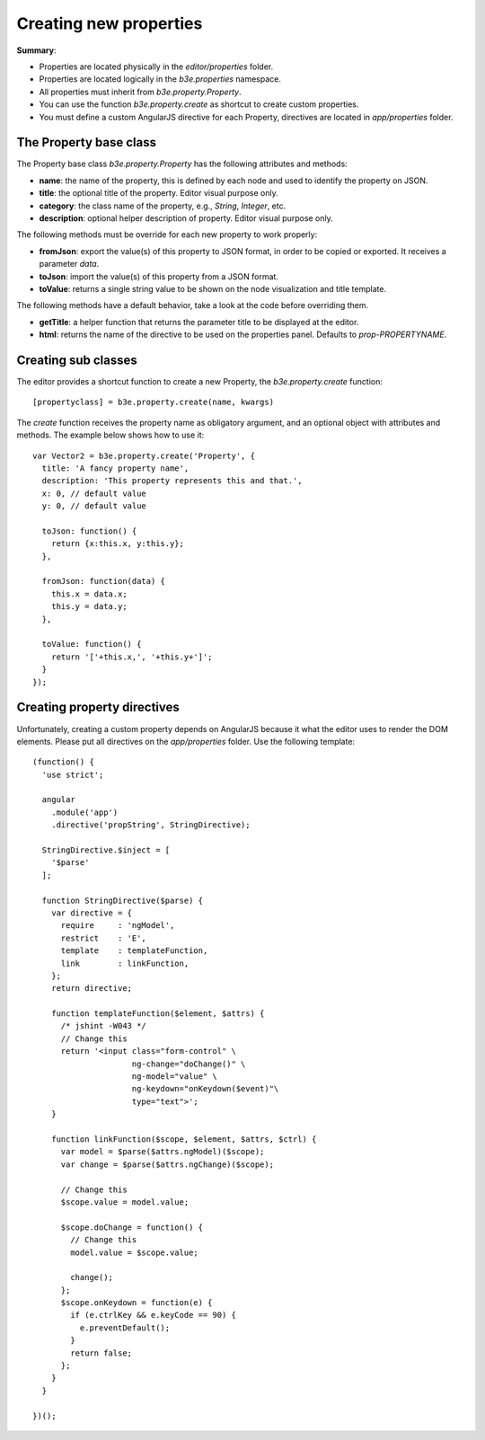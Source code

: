 =======================
Creating new properties
=======================

**Summary**:

- Properties are located physically in the `editor/properties` folder.
- Properties are located logically in the `b3e.properties` namespace.
- All properties must inherit from `b3e.property.Property`.
- You can use the function `b3e.property.create` as shortcut to create custom properties.
- You must define a custom AngularJS directive for each Property, directives are located in `app/properties` folder.


-----------------------
The Property base class
-----------------------

The Property base class `b3e.property.Property` has the following attributes and methods:

- **name**: the name of the property, this is defined by each node and used to identify the property on JSON.
- **title**: the optional title of the property. Editor visual purpose only.
- **category**: the class name of the property, e.g., *String*, *Integer*, etc.
- **description**: optional helper description of property. Editor visual purpose only.

The following methods must be override for each new property to work properly:

- **fromJson**: export the value(s) of this property to JSON format, in order to be copied or exported. It receives a parameter *data*.
- **toJson**: import the value(s) of this property from a JSON format.
- **toValue**: returns a single string value to be shown on the node visualization and title template.

The following methods have a default behavior, take a look at the code before
overriding them.

- **getTitle**: a helper function that returns the parameter title to be displayed at the editor.
- **html**: returns the name of the directive to be used on the properties panel. Defaults to `prop-PROPERTYNAME`.


--------------------
Creating sub classes
--------------------

The editor provides a shortcut function to create a new Property, the `b3e.property.create` function::

    [propertyclass] = b3e.property.create(name, kwargs)

The `create` function receives the property name as obligatory argument, and an optional object with attributes and methods. The example below shows how to use it::

    var Vector2 = b3e.property.create('Property', {
      title: 'A fancy property name',
      description: 'This property represents this and that.',
      x: 0, // default value
      y: 0, // default value

      toJson: function() {
        return {x:this.x, y:this.y};
      },

      fromJson: function(data) {
        this.x = data.x;
        this.y = data.y;
      },

      toValue: function() {
        return '['+this.x,', '+this.y+']';
      }
    });


----------------------------
Creating property directives
----------------------------

Unfortunately, creating a custom property depends on AngularJS because it what the editor uses to render the DOM elements. Please put all directives on the `app/properties` folder. Use the following template::

    (function() {
      'use strict';

      angular
        .module('app')
        .directive('propString', StringDirective);

      StringDirective.$inject = [
        '$parse'
      ];

      function StringDirective($parse) {
        var directive = {
          require     : 'ngModel',
          restrict    : 'E',
          template    : templateFunction,
          link        : linkFunction,
        };
        return directive;

        function templateFunction($element, $attrs) {
          /* jshint -W043 */
          // Change this
          return '<input class="form-control" \
                         ng-change="doChange()" \
                         ng-model="value" \
                         ng-keydown="onKeydown($event)"\
                         type="text">';
        }

        function linkFunction($scope, $element, $attrs, $ctrl) {
          var model = $parse($attrs.ngModel)($scope);
          var change = $parse($attrs.ngChange)($scope);
          
          // Change this
          $scope.value = model.value;

          $scope.doChange = function() {
            // Change this
            model.value = $scope.value;

            change();
          };
          $scope.onKeydown = function(e) {
            if (e.ctrlKey && e.keyCode == 90) {
              e.preventDefault();
            }
            return false;
          };
        }
      }

    })();
